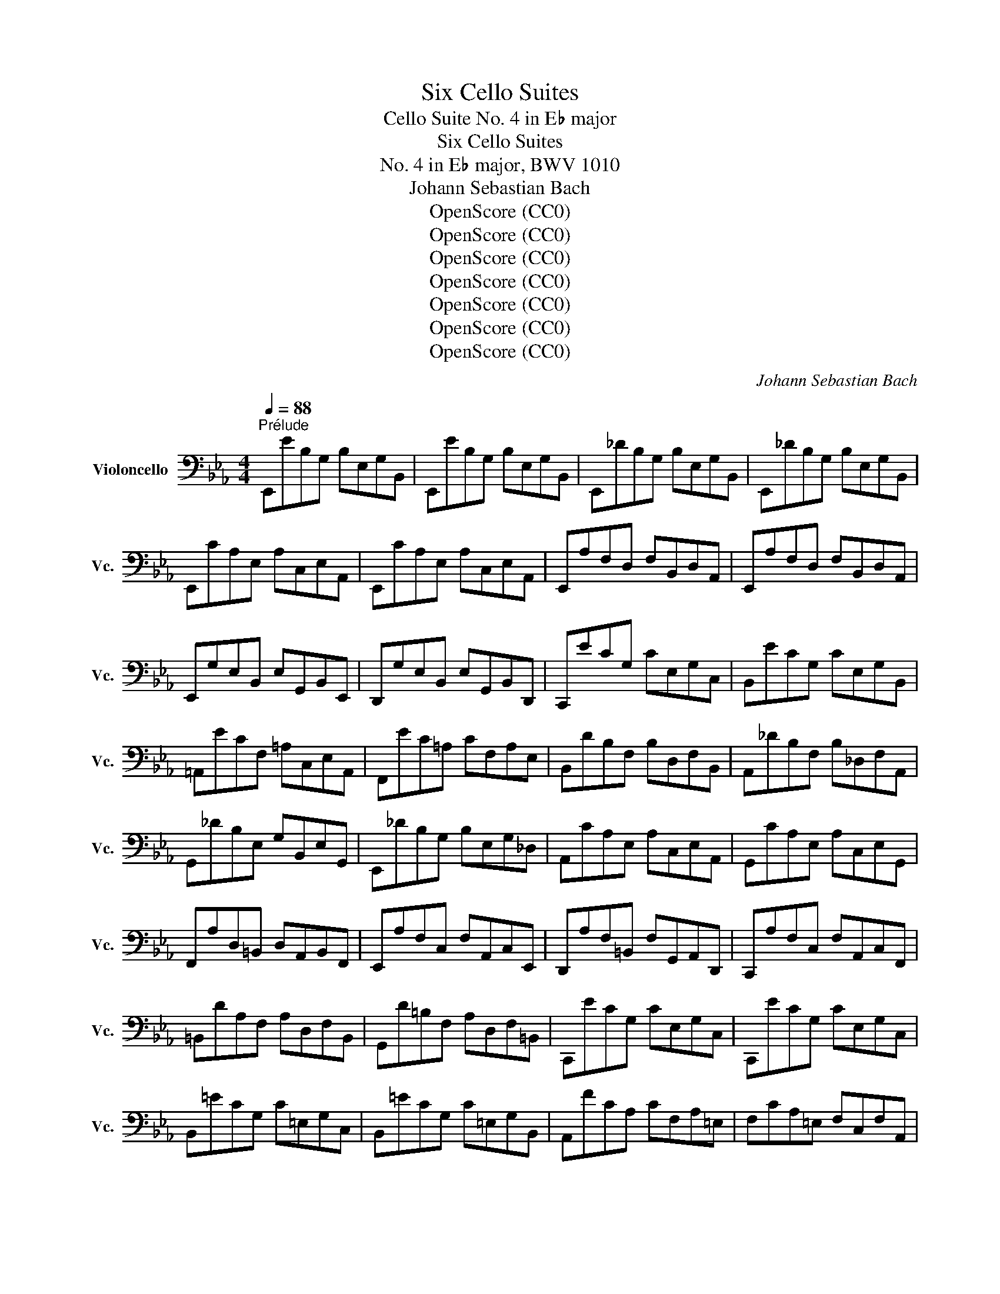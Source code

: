 X:1
T:Six Cello Suites
T:Cello Suite No. 4 in E♭ major
T:Six Cello Suites
T:No. 4 in E♭ major, BWV 1010
T:Johann Sebastian Bach
T:OpenScore (CC0)
T:OpenScore (CC0)
T:OpenScore (CC0)
T:OpenScore (CC0)
T:OpenScore (CC0)
T:OpenScore (CC0)
T:OpenScore (CC0)
C:Johann Sebastian Bach
Z:OpenScore (CC0)
%%score ( 1 2 3 4 )
L:1/8
Q:1/4=88
M:4/4
K:Eb
V:1 bass nm="Violoncello" snm="Vc."
V:2 bass 
V:3 bass 
V:4 bass 
V:1
"^Prélude" E,,EB,G, B,E,G,B,, | E,,EB,G, B,E,G,B,, | E,,_DB,G, B,E,G,B,, | E,,_DB,G, B,E,G,B,, | %4
 E,,CA,E, A,C,E,A,, | E,,CA,E, A,C,E,A,, | E,,A,F,D, F,B,,D,A,, | E,,A,F,D, F,B,,D,A,, | %8
 E,,G,E,B,, E,G,,B,,E,, | D,,G,E,B,, E,G,,B,,D,, | C,,ECG, CE,G,C, | B,,ECG, CE,G,B,, | %12
 =A,,ECF, =A,C,E,A,, | F,,EC=A, CF,A,E, | B,,DB,F, B,D,F,B,, | A,,_DB,F, B,_D,F,A,, | %16
 G,,_DB,E, G,B,,E,G,, | E,,_DB,G, B,E,G,_D, | A,,CA,E, A,C,E,A,, | G,,CA,E, A,C,E,G,, | %20
 F,,A,D,=B,, D,A,,B,,F,, | E,,A,F,C, F,A,,C,E,, | D,,A,F,=B,, F,G,,A,,D,, | C,,A,F,C, F,A,,C,F,, | %24
 =B,,DA,F, A,D,F,B,, | G,,D=B,F, A,D,F,=B,, | C,,ECG, CE,G,C, | C,,ECG, CE,G,C, | %28
 B,,=ECG, C=E,G,C, | B,,=ECG, C=E,G,B,, | A,,FCA, CF,A,=E, | F,CA,=E, F,C,F,A,, | %32
 =E,,_DB,G, B,=E,G,C, | _D,B,G,=E, G,B,,_D,=E,, | F,,B,A,=E, F,A,,C,F,, | _E,,A,F,C, F,A,,C,E,, | %36
 D,,A,F,D, F,B,,D,F, | A,D,,F,,B,, D,B,,A,F, | E,,G,E,B,, E,G,,B,,E,, | G,,B,,E,B,, G,E,B,G, | %40
 C=A,,C,^F, =A,F,CA, | EG,,C,E, G,E,CG, | E^F,,=A,,C, E,C,^F,C, | =A,D,^F,A, CA,DA, | %44
 G,,B,G,D, G,B,,D,G,, | =F,,B,G,D, G,B,,D,G,, | E,,B,G,D, G,B,,D,G,, | D,,B,G,D, G,B,,D,G,, | %48
 !fermata!^C,,2 z2 z (^C,/D,/ =E,/^F,/G,/=A,/ | %49
 B,/=A,/G,/^F,/ G,/=E,/^C,/D,/ =E,/^F,/G,/=A,/ B,/A,/G,/A,/ | %50
 B,/C/D/C/ E/D/C/B,/ =A,/B,/C/B,/ A,/G,/^F,/G,/) | D,,C=A,^F, A,D,F,=A,, | D,,C=A,^F, A,D,F,=A,, | %53
 D,,B,G,D, G,B,,D,G,, | D,,B,G,D, G,B,,D,G,, | %55
 D,,/(^C/_B,/=A,/ B,/^C/B,/=A,/ B,/C/B,/A,/ B,/C/B,/A,/) | %56
 (G,/B,/G,/^F,/ G,/B,/G,/F,/ G,/B,/G,/F,/ G,/B,/G,/F,/) | %57
 (=E,/G,/E,/D,/ ^C,/E,/C,/=B,,/) (=A,,/C,/A,,/G,,/) (^F,,/A,,/F,,/=E,,/) | %58
 _E2- E/(D/C/B,/ =A,/G,/^F,/=E,/ D,/C,/B,,/=A,,/) | %59
 (D>C) (B,/=A,/B,/G,/) (B,>=A,) (G,/^F,/G,/^C,/) | G,>=A, (G,/^F,/G,/=E,/) T^F,3 G, | %61
 G,,B,G,D, G,B,,D,^F,, | G,,B,,D,G, B,G,D=F, | G,,_DB,G, B,=E,G,B,, | _D,G,,B,,=E, G,E,_DE, | %65
 A,,CA,F, A,C,F,A,, | C,F,A,F, CF,=DF, | =A,,EC=A, CE,_G,C, | E,=A,,C,E, _G,=A,CE | %69
 B,,(D_C/B,/=A,) B,(D_C/B,/=A,) | B,(_CB,/_A,/G,) A,(_CB,/A,/G,) | %71
 A,(B,A,/_G,/F,) _G,(B,A,/G,/F,) | _G,(G,_F,/E,/D,) E,(_G,_F,/E,/D,) | E,_C,E,A, _CA,EC | %74
 A,_CA,E, _C,A,,F,A,, | C,,=A,,_G,D, (E,/_G,/E,/D,/) (E,/G,/E,/D,/) | %76
 (E,/=A,/_G,/F,/) (_G,/=A,/G,/F,/) (G,/C/G,/F,/) (G,/E/G,/F,/) | _G,B,,E,G, B,G,EB, | %78
 _G,E,B,G, E,B,,G,E, | _F,2- F,/(_G,/_F,/G,/ A,/__B,/A,/B,/ _C/B,/C/B,/ | %80
 A,/_G,/A,/G,/ _F,/E,/D,/E,/) D,3 E, | E,,EB,G, B,E,G,B,, | E,,EB,G, B,E,G,B,, | %83
 E,,_DB,G, B,E,G,B,, | E,,_DB,G, B,E,G,B,, | E,,CA,E, A,C,E,A,, | E,,CA,E, A,C,E,A,, | %87
 D,2- D,/(C,/B,,/C,/ D,/E,/F,/G,/ A,/F,/G,/A,/ | D,/E,/F,/B,,/ C,/D,/E,/F,/ G,/A,/B,/C/ D/C/E/D/) | %89
 TD2- D/(B,/A,/G,/ F,/E,/D,/C,/ B,,/A,,/G,,/F,,/) | E2 z2 z4 |] %91
[K:Eb][M:4/4][Q:1/4=72]"^Allemande" B, | (ED/C/) B,/A,/G,/A,/ B,/A,/G,/F,/ E,/D,/C,/B,,/ | %93
 (C,/E,/F,/G,/) (A,/G,/F,/E,/) (D,/E,/F,/D,/) TB,,A,, | G,,/(B,,/C,/D,/) E,_D A,,CF,E, | %95
 F,,/(A,,/B,,/C,/) D,C G,,B,E,D, | E,,/(G,,/A,,/B,,/) C,B, F,,A, D,(B,/A,/) | %97
 (G,/F,/E,/G,/) (F,/E,/D,/F,/) E,2- E,/F,/D,/E,/ | %98
 (F,/E,/D,/C,/) (B,,/C,/D,/E,/) (F,/G,/A,/F,/) (G,/F,/E,/F,/) | %99
 (G,/F,/E,/D,/) (C,/D,/E,/F,/) (G,/=A,/B,/G,/) (=A,/G,/F,/G,/) | %100
 (=A,/G,/F,/E,/) D,C (G,,/B,,/C,/D,/) E,D | (C/B,/=A,/G,/) F,E (B,,/D,/E,/F,/) G,F | %102
 (E/D/C/B,/) =A,G (F/E/D/C/) B,_A, | (G,/F,/E,/D,/) C,B,, (=A,,/E,/)G,- G,(F,/E,/) | %104
 (D,/C,/B,,/)D,/ (C,/B,,/=A,,/)C,/ (B,,/D,/C,/B,,/) (C,/E,/D,/C,/) | %105
 (D,/E,/F,/G,/) _A,B,, E,,A, (G,/F,/E,/D,/) | (C,/D,/E,/F,/) G,B, (=A,/B,/C/B,/ A,/G,/F,/E,/) | %107
 (D,/C,/B,,/)D,/ (C,/B,,/=A,,/)C,/ B,,3 :: F, | %109
 (B,=A,/G,/) (F,/E,/D,/E,/) F,/E,/D,/C,/ B,,/_A,,/G,,/F,,/ | %110
 G,,/(E,/F,/G,/) D,/(A,/G,/F,/) (G,/A,/B,/G,/) (E,D,/C,/) | %111
 (=B,,/C,/D,/E,/) F,A, (D/C/=B,/=A,/) G,F, | (C,/D,/E,/F,/ G,/=B,/C/D/) (E/D/C/_B,/ A,/G,/F,/E,/) | %113
 (A,/G,/F,/E,/ D,/C,/=B,,/=A,,/) (F,/E,/D,/C,/ =B,,/=A,,/G,,/F,,/) | E,,CG,,=B, C2- C(C/D/) | %115
 (E/D/)(E/D/) (C/_B,/)(C/B,/) (_A,/B,/)(A,/B,/) (C/D/)(C/D/) | %116
 (E/D/)(E/D/) (C/B,/A,/G,/) (^F,/G,/=A,/C/) DC, | B,,D (E,/G,/=A,/B,/) C=A,, (D,/^F,/G,/=A,/) | %118
 (B,/=A,/G,/B,/) (A,/G,/^F,/A,/) G,D, G,,(B,/C/) | %119
 (_D/C/)(D/C/) (B,/_A,/)(B,/A,/) (G,/F,/)(G,/F,/) (=E,/G,/)(A,/B,/) | %120
 (C/B,/A,/C/) (B,/A,/G,/B,/) A,F, F,,(F,/G,/) | %121
 (A,/G,/F,/E,/) (D,/E,/F,/G,/) (A,/B,/C/D/) (E/D/)(E/D/) | %122
 (E/D/C/B,/) (A,/G,/F,/E,/) (F,/E,/D,/C,/) B,,F, | (B,,/C,/D,/E,/) F,G, C,A,D,A, | %124
 (E,/F,/G,/A,/) B,C F,_DG,D | (C/B,/A,/G,/) A,C (F/E/D/E/) (F/E/D/C/) | %126
 (B,/A,/G,/F,/) G,B, (E/D/C/D/) (E/D/C/B,/) | %127
 (A,/G,/F,/G,/) (A,/G,/F,/E,/) (D,/C,/B,,/C,/) (D,/C,/B,,/A,,/) | %128
 (G,,/B,,/C,/D,/) E,_D A,,D (C/B,/A,/G,/) | (A,/G,/F,/E,/) =D,C G,,C (B,/A,/G,/F,/) | %130
 (G,/F,/E,/D,/) (C,/B,,/A,,/G,,/) F,,/(A,/G,/F,/) B,,/(A,/G,/F,/) | %131
 E,,/(G,/F,/E,/) =A,,/(_G,/F,/E,/) (D,/F,/)C- C(B,/_A,/ | G,/)F,/E,/F,/ B,,D E3 :| %133
[K:Eb][M:3/4][Q:1/4=90]"^Courante" E, | E,B,,C,A,,F,,D, | E,2 E,,/D,/E,/F,/ G,/F,/G,/=A,/ | %136
 B,F,G,E,C,=A, | B,2 B,,(T_A,,G,,)E, | (3(A,,B,,C,) (3(C,D,E,) (3(F,G,A,) | %139
 (3(G,,A,,B,,) (3(B,,C,D,) (3(E,F,G,) | (3(F,G,A,) (3(G,F,E,) (3(B,,E,D,) | %141
 E,2 E,,/B,,/C,/D,/ E,/D,/E,/F,/ | G,E,G,D,C,B, | =A,2 E,,/C,/D,/E,/ F,/E,/F,/G,/ | =A,F,A,E,D,C | %145
 B,2 D,,/D,/E,/F,/ G,/F,/G,/=A,/ | B,G,B,F,E,D | C=A,CG,F,E | DB,D=A,G,F | ECE=A,F,E | DB,DG,E,C | %151
 =A,2- (3(A,F,G,) (3(A,B,C) | C2- (3(C=A,B,) (3(CDE) | E2- (3(ECD) (3(EFG) | G2 FEDC | %155
 DB,E,CF,=A, | B,2 B,,/B,/=A,/G,/ F,/G,/F,/E,/ | (3(D,B,,C,) (3(D,E,F,) (3(F,G,=A,) | %158
 B,D, C,3 B,, | B,,4 z :: F, | F,D,G,E,=A,,F, | TD,2 B,,C,/D,/ E,/D,/E,/F,/ | G,E,_A,F,=B,,G, | %164
 TE,2 C,,/G,/=A,/=B,/ C/B,/C/D/ | EDECE_B, | E=A,EG,F,E | DCDB,D=A, | DG,DF,E,"^"D | CB,C_A,CG, | %170
 CF,CE,D,F, | A,G,A,F,A,E, | A,D,A,C,=B,,D, | F,E,F,D,F,C, | F,=B,,F,=A,,G,,=B, | CEF,DG,=B, | %176
 C2 C,,/G,,/=A,,/=B,,/ C,/B,,/C,/D,/ | =E,/D,/E,/F,/ G,/F,/G,/_A,/ B,/A,/B,/G,/ | %178
 (3(A,G,F,) (3(F,E,D,) (3(D,C,B,,) | (B,,/C,/D,/E,/) F,/E,/F,/G,/ A,/G,/A,/F,/ | %180
 (3(G,F,E,) (3(E,D,C,) (3(C,B,,A,,) | A,,C/B,/ A,/B,/A,/G,/ F,/G,/F,/E,/ | %182
 D,/E,/D,/C,/ B,,/C,/B,,/A,,/ G,,/A,,/G,,/F,,/ | E,,E (B,/A,/G,/F,/) E,B,, | %184
 G,,_D (B,/A,/G,/F,/) E,_D | A,,_D (C/B,/A,/G,/) F,C | G,,C (B,/A,/G,/F,/) =E,B, | %187
 F,,B, (A,/G,/F,/_E,/) D,A, | E,,A, (G,/F,/E,/D,/) E,G, | =A,,(C,E,_G,=A,C) | %190
 TD,2- (3(D,B,,C,) (3(D,E,F,) | F,2- (3(F,D,E,) (3(F,G,A,) | A,2- (3(A,F,G,) (3(A,B,C) | %193
 (C2 B,)A,G,F, | G,E,A,,F,B,,D, | E,2 E,,/B,,/C,/D,/ E,/D,/E,/F,/ | %196
 (3(G,E,F,) (3(G,A,B,) (3(B,CD) | EG, F,3 E, | E,4 z :| %199
[K:Eb][M:3/4][Q:1/4=56]"^Sarabande." B,2 C2 _D2 | _D>B, C2- C/(B,/A,/G,/) | F,2 G,2 A,2 | %202
 A,>F, G,>B, E,2- | E,>C, D,>F, A,2- | A,>F, G,>B, _D2- | D>B, C>=E G2 | (B,2 =A,>)G, F,>E, | %207
 B,>D F>=A, B,2- | B,>D G>=A, B,2- | B,=A,/G,/ F,E, D,E,/C,/ | TB,,6 :: F,2 G,2 A,2- | %212
 A,>F, G,2- G,/(F,/E,/D,/) | E2 D2 C2 | C>=A, =B,>D G,>F, | =E,2 F,2 G,2 | A,>F, D,>=B, C2- | %217
 C>D TD3 C | C>G, E,>G, C,>_B,, | C2 D2 E2 | E>C D>F A,2- | A,>F, G,>B, E,2- | %222
 E,>C, D,>F, B,,>_A,, | E,>G, B,>D, E,2- | E,>G, C>D, E,2- | E,>A, G,>F, (E,F,/)D,/ | %226
 E,(G,/B,/) E(B,/G,/) E,2- | E,>_G, C>F, E2- | ED/C/ D>F B,2- | B,_A,/G,/ F,E, B,,E,/D,/ | %230
 E,,/(G,,/B,,/D,/) (E,/G,/B,/D/) E2 :|[K:Eb][M:2/2]S[Q:1/4=120]"^Bourrée I" (E,/F,/G,/A,/ | %232
 B,2) CA, B,2 CG, | A,2 F,2 F,,2 (D,/E,/F,/G,/ | A,2) B,G, A,2 B,F, | G,2 E,2 E,,2 (E,/F,/G,/A,/ | %236
 B,2) (B,,/C,/D,/E,/ F,2) A,2 | (A,G,)(F,E,) F,2 (E,/F,/G,/A,/ | B,2) (B,,/C,/D,/E,/ F,2) A,2 | %239
 (A,G,)(F,E,) F,2 (F,/G,/=A,/B,/ | C2) (=A,/B,/C/D/ E2) (F,/G,/=A,/B,/ | C2) (=A,/B,/C/D/ E2) DC | %242
 DB,G,B, E,CF,=A, | B,2 F,2 B,,2 :: (B,,/C,/D,/E,/ | F,2) G,E, F,2 B,F, | %246
 G,2 E,2 E,,2 (_A,/G,/F,/E,/ | D,2) (F,/E,/D,/C,/ =B,,2) (D,/C,/=B,,/=A,,/ | %248
 G,,)D,F,=B, D2 (G,/F,/E,/D,/ | E,2) (C,,/D,,/E,,/F,,/ G,,2) (D/C/=B,/=A,/ | %250
 =B,2) (G,,/=A,,/=B,,/C,/ D,2) (G/F/E/D/ | E2) (E/D/C/=B,/ C2) (C/_B,/A,/G,/ | %252
 A,2) (A,/G,/F,/E,/ D,2) C=B, | CA,F,A, D,CG,=B, | C2 G,,2 C,,2 (C,/D,/=E,/F,/ | %255
 G,2) A,F, G,2 CG, | (B,A,G,F,) (EDCB,) | E2 (E,/F,/G,/A,/ B,2) C2 | %258
 (E,D,)(C,D,) B,,2 (B,,/C,/D,/E,/ | F,2) (D,/E,/F,/G,/ A,2) (B,,/C,/D,/E,/ | %260
 F,2) (D,/E,/F,/G,/ A,2) (E,/F,/G,/A,/ | B,2) (G,/A,/B,/C/ _D2) (E,/F,/G,/A,/ | %262
 B,2) (G,/A,/B,/C/ _D2) (CB,) | (CB,)(B,A,) B,G, G,,G,/A,/ | B,G,/A,/ B,A,/G,/ A,F, F,,A, | %265
 (G,/F,/E,/D,/ E,)B, (G,/F,/E,/D,/ E,)E | (A,/G,/F,/G,/ A,/G,/F,/G,/ A,/G,/F,/E,/ D,/C,/B,,/A,,/) | %267
 G,,E,CA, B,2 CG, | A,2 F,2 F,,2 (C/B,/A,/G,/ | F,2) (A,/G,/F,/E,/ D,2) (F,/E,/D,/C,/ | %270
 B,,)D,F,_A, F2 (E/D/C/B,/ | E2) (E,/F,/G,/A,/ B,2) C2 | (E,D,)(C,D,) B,,2 (E/D/C/B,/ | %273
 E2) (E,/F,/G,/A,/ B,2) C2 | (_D/C/B, C3) (B,/A,/B,/A,/G,) | (A,/G,/F, G,3) (F,/E,/F,/E,/D,) | %276
 E,B,,G,,B,, E,,2 (B,,/C,/D,/E,/ | F,2) (D,/E,/F,/G,/ A,2) (B,,/C,/D,/E,/ | %278
 F,2) (D,/E,/F,/G,/ A,2) G,F, | G,B,EG, F,E,B,,D | E6!dacoda! :: %281
[K:Eb][M:2/2][Q:1/4=120]"^Bourrée II" E,2 | E,2 F,2- F,2 D,2 | E,F, G,2- G,2 E,2 | %284
 A,,2 F,2 B,,2 D,2 | E,2 B,,2 E,,2 :: B,2 | B,2 C2- C2 B,2 | (A,G,) A,2 F,2 A,2 | %289
 B,2 A,2- A,2 G,2 | F,E,D,C, B,,A,, E,2 | E,2 F,2- F,2 D,2 | E,F, G,2- G,2 E,2 | %293
 A,,2 F,2 B,,2 D,2 | E,6!D.C.! :|[K:Eb][M:12/8]O[Q:1/4=180]"^Gigue" E, | %296
 (E,D,E,) (B,,C,D,) (E,D,E,) (G,F,G,) | (E,D,E,) (B,,C,D,) E,,3- E,,2 G, | %298
 (F,E,F,) (B,G,A,) (G,F,G,) (E,F,G,) | (F,E,F,) (B,G,A,) (G,F,G,) (E,G,F,) | %300
 (E,D,E,) (C=A,B,) (=A,G,A,) (F,A,F,) | (E,D,E,) (C=A,B,) (=A,G,A,) (F,A,E,) | %302
 (D,C,D,) (D=A,B,) (E,D,E,) (D=A,B,) | (F,E,F,) (D=A,B,) (G,F,G,) (D=A,B,) | %304
 (E,D,E,) (C,E,B,,) (=A,,E,G,,) (A,,E,F,,) | (B,,D,F,) (B,D,F,) B,,3- B,,2 :: B, | %307
 (B,=A,B,) (F,G,A,) (B,=A,B,) (DCD) | (B,=A,B,) (F,G,=A,) B,,3- B,,2 D | %309
 (DCD) (_A,G,A,) (F,E,F,) (=B,,F,D) | (DCD) (A,G,A,) (F,E,F,) (=B,,D,F,) | %311
 (E,D,E,) (C,E,_B,,) (A,,C,F,) (A,CE,) | (D,C,D,) (B,,D,A,,) (G,,B,,E,) (G,B,D,) | %313
 (C,B,,C,) (A,,C,G,,) (F,,A,,D,) (F,A,C,) | (=B,,D,G,) (=B,DF,) (E,G,C) (G,C=B,) | %315
 (C=B,C) (G,=A,=B,) (CB,C) (EDE) | (C=B,C) (E,F,G,) (C,E,^F,) (=A,CA,) | %317
 (^F,=A,C) (EDC) (B,=A,G,) (D,G,^F,) | (G,^F,G,) (B,^F,G,) (C,B,,C,) (B,^F,G,) | %319
 (D,C,D,) (B,^F,G,) (E,D,E,) (B,^F,G,) | (=A,CG,) (^F,C=E,) (D,C=E,) (^F,CG,) | %321
 (=A,CG,) (^F,C=E,) (D,C=E,) (^F,CD,) | (B,=A,G,) (D,G,^F,) (G,D,B,,) G,,2 E, | %323
 (E,D,E,) (B,,C,D,) (E,D,E,) (G,F,G,) | (E,D,E,) (B,,C,D,) E,,3- E,,2 G, | %325
 (F,E,F,) (B,G,A,) (G,F,G,) (E,F,G,) | (F,E,F,) (B,G,A,) (G,F,G,) (E,G,A,) | %327
 (B,A,B,) (EC_D) (CB,C) (A,B,C) | (B,A,B,) (EC_D) (CB,C) (A,B,C) | %329
 (_G,F,G,) (E,D,E,) (C,B,,C,) (=A,,C,E,) | (_G,F,G,) (E,D,E,) (C,B,,C,) (=A,,C,E,) | %331
 (D,C,D,) (B,,D,_A,,) (G,,B,,E,) (G,B,_D,) | (C,B,,C,) (A,,C,G,,) (F,,A,,=D,) (F,A,C,) | %333
 (B,,A,,B,,) (G,,B,,F,,) (=E,,G,,C,) (=E,G,B,,) | (A,,G,,A,,) (F,,A,,_E,,) (D,,F,,B,,) (D,F,A,,) | %335
 (G,,F,,G,,) (G,D,E,) (A,,G,,A,,) (G,D,E,) | (B,,A,,B,,) (G,D,E,) (C,B,,C,) (G,D,E,) | %337
 (A,G,A,) (F,A,E,) (D,A,C,) (D,A,B,,) | (E,G,B,) EG,,B,, E,,3- E,,2 :| %339
V:2
 x8 | x8 | x8 | x8 | x8 | x8 | x8 | x8 | x8 | x8 | x8 | x8 | x8 | x8 | x8 | x8 | x8 | x8 | x8 | %19
 x8 | x8 | x8 | x8 | x8 | x8 | x8 | x8 | x8 | x8 | x8 | x8 | x8 | x8 | x8 | x8 | x8 | x8 | x8 | %38
 x8 | x8 | x8 | x8 | x8 | x8 | x8 | x8 | x8 | x8 | x8 | x8 | x8 | x8 | x8 | x8 | x8 | x8 | x8 | %57
 x8 | D,,2 x6 | D,,2 x2 ^C,2 x2 | D,2 x6 | x8 | x8 | x8 | x8 | x8 | x8 | x8 | x8 | x8 | x8 | x8 | %72
 x8 | x8 | x8 | x8 | x8 | x8 | x8 | A,,2 x6 | x4 B,,4 | x8 | x8 | x8 | x8 | x8 | x8 | x8 | x8 | %89
 x8 | E,,2 x6 |][K:Eb][M:4/4] x | x8 | x8 | x8 | x8 | x8 | x4 E,,2 x2 | x8 | x8 | x8 | x8 | x8 | %103
 x8 | x8 | x8 | x8 | x7 :: x | x8 | x8 | x8 | x8 | x8 | x4 C,,2 x2 | x8 | x8 | x8 | x8 | x8 | x8 | %121
 x8 | x8 | x8 | x8 | x8 | x8 | x8 | x8 | x8 | x8 | x8 | x4 E,,3 :|[K:Eb][M:3/4] x | x6 | x6 | x6 | %137
 x6 | x6 | x6 | x6 | x6 | x6 | x6 | x6 | x6 | x6 | x6 | x6 | x6 | x6 | F,2 x4 | E,2 x4 | C,2 x4 | %154
 =A,2 x4 | x6 | x6 | x6 | x2 F,,4 | x5 :: x | x6 | x6 | x6 | x6 | x6 | x6 | x6 | x6 | x6 | x6 | %171
 x6 | x6 | x6 | x6 | x6 | x6 | x6 | x6 | x6 | x6 | x6 | x6 | x6 | x6 | x6 | x6 | x6 | x6 | x6 | %190
 B,,2 x4 | _A,,2 x4 | F,,2 x4 | D,2 x4 | x6 | x6 | x6 | x2 B,,4 | E,,4 x :|[K:Eb][M:3/4] E,6 | %200
 A,,2 x4 | B,,6 | E,,2 x4 | B,, x5 | E,,3/2 x9/2 | =E,3/2 x9/2 | F,2 x4 | D,2 x4 | E,2 x4 | %209
 F,2 x4 | x6 :: B,,6 | =B,,3/2 x9/2 | C,2 A,,2 =A,,2 | G,,3/2 x9/2 | _B,,2 A,,2 G,,2 | %216
 F,,3/2 x5/2 E,2 | F,2 G,4 | x6 | =A,,2 x4 | B,,2 x4 | E,,2 x2 C,,2 | B,,3/2 x9/2 | G,,2 x4 | %224
 A,,2 x4 | B,,2 x4 | C,2 x4 | =A,,2 x4 | _A,, x5 | G,, x A,, x3 | x6 :|[K:Eb][M:2/2] x2 | x8 | x8 | %234
 x8 | x8 | x8 | x8 | x8 | x8 | x8 | x8 | x8 | x6 :: x2 | x8 | x8 | x8 | x8 | x8 | x8 | x8 | x8 | %253
 x8 | x8 | x8 | x8 | x8 | x8 | x8 | x8 | x8 | x8 | x8 | x8 | x8 | x8 | x8 | x8 | x8 | x8 | x8 | %272
 x8 | x8 | x8 | x8 | x8 | x8 | x8 | x8 | E,,6 ::[K:Eb][M:2/2] G,,2 | A,,2 x2 B,,2 x2 | %283
 C,2 x2 G,,2 x2 | x8 | x6 :: E,2 | A,2 x2 G,2 x2 | x8 | D,2 x2 E,2 x2 | x6 G,,2 | A,,2 x2 B,,2 x2 | %292
 C,2 x2 G,,2 x2 | x8 | E,,6 :|[K:Eb][M:12/8] x | x12 | x12 | x12 | x12 | x12 | x12 | x12 | x12 | %304
 x12 | x11 :: x | x12 | x12 | x12 | x12 | x12 | x12 | x12 | x12 | x12 | x12 | x12 | x12 | x12 | %320
 x12 | x12 | x12 | x12 | x12 | x12 | x12 | x12 | x12 | x12 | x12 | x12 | x12 | x12 | x12 | x12 | %336
 x12 | x12 | x11 :| %339
V:3
 x8 | x8 | x8 | x8 | x8 | x8 | x8 | x8 | x8 | x8 | x8 | x8 | x8 | x8 | x8 | x8 | x8 | x8 | x8 | %19
 x8 | x8 | x8 | x8 | x8 | x8 | x8 | x8 | x8 | x8 | x8 | x8 | x8 | x8 | x8 | x8 | x8 | x8 | x8 | %38
 x8 | x8 | x8 | x8 | x8 | x8 | x8 | x8 | x8 | x8 | x8 | x8 | x8 | x8 | x8 | x8 | x8 | x8 | x8 | %57
 x8 | =A,,2 x6 | G,2 x2 G,2 x2 | =A,2 x6 | x8 | x8 | x8 | x8 | x8 | x8 | x8 | x8 | x8 | x8 | x8 | %72
 x8 | x8 | x8 | x8 | x8 | x8 | x8 | _C2 x6 | x8 | x8 | x8 | x8 | x8 | x8 | x8 | x8 | x8 | x8 | %90
 G,2 x6 |][K:Eb][M:4/4] x | x8 | x8 | x8 | x8 | x8 | x4 B,,2 x2 | x8 | x8 | x8 | x8 | x8 | x8 | %104
 x8 | x8 | x8 | x7 :: x | x8 | x8 | x8 | x8 | x8 | x4 E,2 x2 | x8 | x8 | x8 | x8 | x8 | x8 | x8 | %122
 x8 | x8 | x8 | x8 | x8 | x8 | x8 | x8 | x8 | x8 | x4 G,3 :|[K:Eb][M:3/4] x | x6 | x6 | x6 | x6 | %138
 x6 | x6 | x6 | x6 | x6 | x6 | x6 | x6 | x6 | x6 | x6 | x6 | x6 | x6 | x6 | =A,2 x4 | x6 | x6 | %156
 x6 | x6 | x6 | x5 :: x | x6 | x6 | x6 | x6 | x6 | x6 | x6 | x6 | x6 | x6 | x6 | x6 | x6 | x6 | %175
 x6 | x6 | x6 | x6 | x6 | x6 | x6 | x6 | x6 | x6 | x6 | x6 | x6 | x6 | x6 | x6 | x6 | D,2 x4 | x6 | %194
 x6 | x6 | x6 | x6 | B,,4 x :|[K:Eb][M:3/4] x6 | E,2 x4 | x6 | B,,2 x4 | x6 | B,,3/2 x9/2 | x6 | %206
 x6 | x6 | x6 | x6 | x6 :: x6 | x6 | G,2 F,2 ^F,2 | D,3/2 x9/2 | x6 | C,3/2 x9/2 | x6 | x6 | %219
 F,2 x4 | F,2 x4 | B,,2 x2 =A,,2 | x6 | x6 | x6 | x6 | x6 | x6 | F, x5 | E, x5 | x6 :| %231
[K:Eb][M:2/2] x2 | x8 | x8 | x8 | x8 | x8 | x8 | x8 | x8 | x8 | x8 | x8 | x6 :: x2 | x8 | x8 | x8 | %248
 x8 | x8 | x8 | x8 | x8 | x8 | x8 | x8 | x8 | x8 | x8 | x8 | x8 | x8 | x8 | x8 | x8 | x8 | x8 | %267
 x8 | x8 | x8 | x8 | x8 | x8 | x8 | x8 | x8 | x8 | x8 | x8 | x8 | G,6 ::[K:Eb][M:2/2] x2 | x8 | %283
 x8 | x8 | x6 :: x2 | x8 | x8 | x8 | x8 | x8 | x8 | x8 | B,,6 :|[K:Eb][M:12/8] x | x12 | x12 | %298
 x12 | x12 | x12 | x12 | x12 | x12 | x12 | x11 :: x | x12 | x12 | x12 | x12 | x12 | x12 | x12 | %314
 x12 | x12 | x12 | x12 | x12 | x12 | x12 | x12 | x12 | x12 | x12 | x12 | x12 | x12 | x12 | x12 | %330
 x12 | x12 | x12 | x12 | x12 | x12 | x12 | x12 | x11 :| %339
V:4
 x8 | x8 | x8 | x8 | x8 | x8 | x8 | x8 | x8 | x8 | x8 | x8 | x8 | x8 | x8 | x8 | x8 | x8 | x8 | %19
 x8 | x8 | x8 | x8 | x8 | x8 | x8 | x8 | x8 | x8 | x8 | x8 | x8 | x8 | x8 | x8 | x8 | x8 | x8 | %38
 x8 | x8 | x8 | x8 | x8 | x8 | x8 | x8 | x8 | x8 | x8 | x8 | x8 | x8 | x8 | x8 | x8 | x8 | x8 | %57
 x8 | ^F,2 x6 | B,,2 x6 | x8 | x8 | x8 | x8 | x8 | x8 | x8 | x8 | x8 | x8 | x8 | x8 | x8 | x8 | %74
 x8 | x8 | x8 | x8 | x8 | x8 | x8 | x8 | x8 | x8 | x8 | x8 | x8 | x8 | x8 | x8 | B,,2 x6 |] %91
[K:Eb][M:4/4] x | x8 | x8 | x8 | x8 | x8 | x8 | x8 | x8 | x8 | x8 | x8 | x8 | x8 | x8 | x8 | x7 :: %108
 x | x8 | x8 | x8 | x8 | x8 | x4 G,,2 x2 | x8 | x8 | x8 | x8 | x8 | x8 | x8 | x8 | x8 | x8 | x8 | %126
 x8 | x8 | x8 | x8 | x8 | x8 | x4 B,,3 :|[K:Eb][M:3/4] x | x6 | x6 | x6 | x6 | x6 | x6 | x6 | x6 | %142
 x6 | x6 | x6 | x6 | x6 | x6 | x6 | x6 | x6 | x6 | x6 | x6 | x6 | x6 | x6 | x6 | x6 | x5 :: x | %161
 x6 | x6 | x6 | x6 | x6 | x6 | x6 | x6 | x6 | x6 | x6 | x6 | x6 | x6 | x6 | x6 | x6 | x6 | x6 | %180
 x6 | x6 | x6 | x6 | x6 | x6 | x6 | x6 | x6 | x6 | x6 | x6 | x6 | x6 | x6 | x6 | x6 | x6 | x5 :| %199
[K:Eb][M:3/4] x6 | x6 | x6 | x6 | x6 | x6 | x6 | x6 | x6 | x6 | x6 | x6 :: x6 | x6 | x6 | x6 | x6 | %216
 x6 | x6 | x6 | x6 | x6 | x6 | x6 | x6 | x6 | x6 | x6 | x6 | x6 | x6 | x6 :|[K:Eb][M:2/2] x2 | x8 | %233
 x8 | x8 | x8 | x8 | x8 | x8 | x8 | x8 | x8 | x8 | x6 :: x2 | x8 | x8 | x8 | x8 | x8 | x8 | x8 | %252
 x8 | x8 | x8 | x8 | x8 | x8 | x8 | x8 | x8 | x8 | x8 | x8 | x8 | x8 | x8 | x8 | x8 | x8 | x8 | %271
 x8 | x8 | x8 | x8 | x8 | x8 | x8 | x8 | x8 | B,,6 ::[K:Eb][M:2/2] x2 | x8 | x8 | x8 | x6 :: x2 | %287
 x8 | x8 | x8 | x8 | x8 | x8 | x8 | x6 :|[K:Eb][M:12/8] x | x12 | x12 | x12 | x12 | x12 | x12 | %302
 x12 | x12 | x12 | x11 :: x | x12 | x12 | x12 | x12 | x12 | x12 | x12 | x12 | x12 | x12 | x12 | %318
 x12 | x12 | x12 | x12 | x12 | x12 | x12 | x12 | x12 | x12 | x12 | x12 | x12 | x12 | x12 | x12 | %334
 x12 | x12 | x12 | x12 | x11 :| %339

